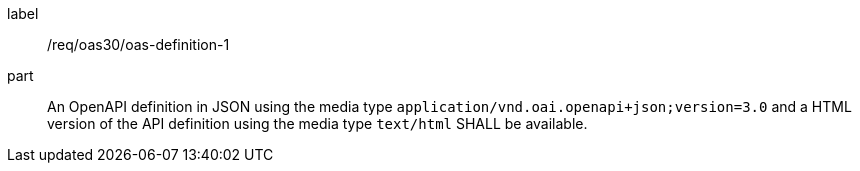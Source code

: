 [[req_oas30_oas-definition-1]]
[requirement]
====
[%metadata]
label:: /req/oas30/oas-definition-1
part:: An OpenAPI definition in JSON using the media type `application/vnd.oai.openapi+json;version=3.0` and a HTML version of the API definition using the media type `text/html` SHALL be available.
====
